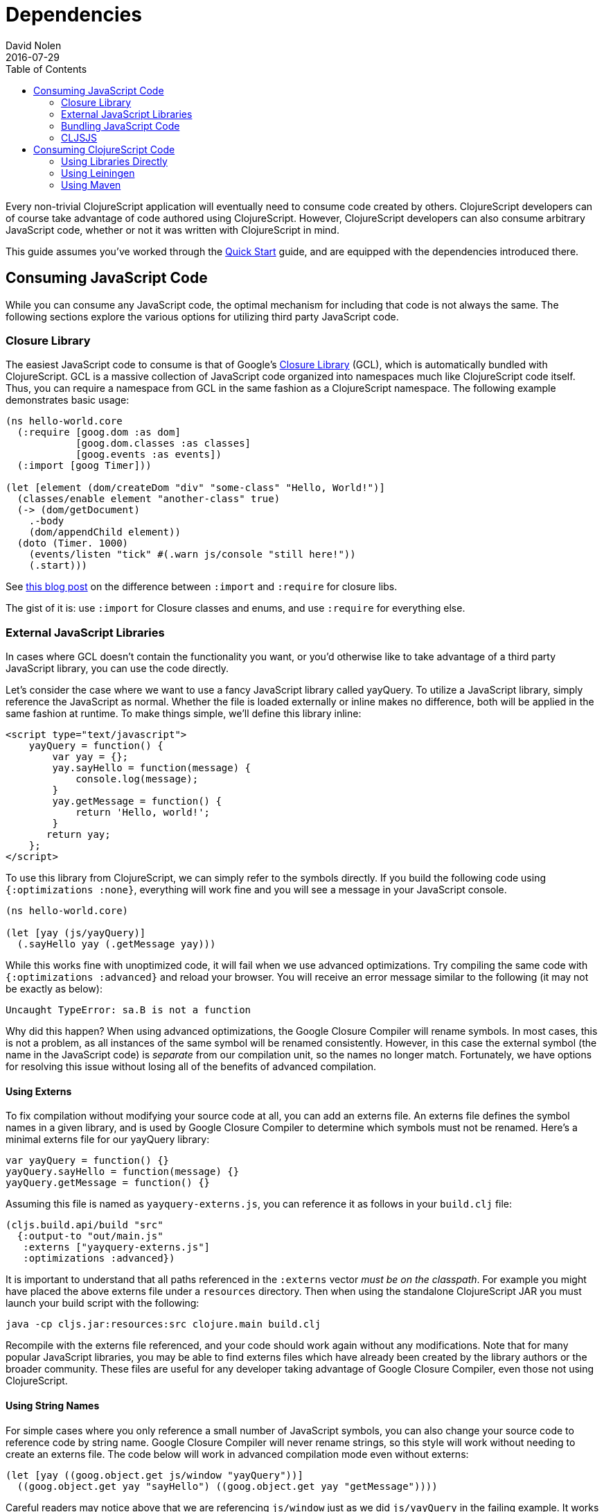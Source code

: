 = Dependencies
David Nolen
2016-07-29
:type: reference
:toc: macro
:icons: font

ifdef::env-github,env-browser[:outfilesuffix: .adoc]

toc::[]

Every non-trivial ClojureScript application will eventually need to
consume code created by others. ClojureScript developers can of course
take advantage of code authored using ClojureScript. However,
ClojureScript developers can also consume arbitrary JavaScript code,
whether or not it was written with ClojureScript in mind.

This guide assumes you've worked through the <<xref/../../../guides/quick-start#,Quick Start>>
guide, and are equipped with the dependencies introduced there.

[[consuming-javascript-code]]
== Consuming JavaScript Code

While you can consume any JavaScript code, the optimal mechanism for
including that code is not always the same. The following sections
explore the various options for utilizing third party JavaScript code.

[[closure-library]]
=== Closure Library

The easiest JavaScript code to consume is that of Google's
https://github.com/google/closure-library[Closure Library] (GCL), which
is automatically bundled with ClojureScript. GCL is a massive collection
of JavaScript code organized into namespaces much like ClojureScript
code itself. Thus, you can require a namespace from GCL in the same
fashion as a ClojureScript namespace. The following example demonstrates
basic usage:

[source,clojure]
----
(ns hello-world.core
  (:require [goog.dom :as dom]
            [goog.dom.classes :as classes]
            [goog.events :as events])
  (:import [goog Timer]))
    
(let [element (dom/createDom "div" "some-class" "Hello, World!")]
  (classes/enable element "another-class" true)
  (-> (dom/getDocument)
    .-body
    (dom/appendChild element))
  (doto (Timer. 1000)
    (events/listen "tick" #(.warn js/console "still here!"))
    (.start)))
----

See
http://clojurescriptmadeeasy.com/blog/when-do-i-use-require-vs-import.html[this
blog post] on the difference between `:import` and `:require` for
closure libs.

The gist of it is: use `:import` for Closure classes and enums, and use
`:require` for everything else.

[[external-javascript-libraries]]
=== External JavaScript Libraries

In cases where GCL doesn't contain the functionality you want, or you'd
otherwise like to take advantage of a third party JavaScript library,
you can use the code directly.

Let's consider the case where we want to use a fancy JavaScript library
called yayQuery. To utilize a JavaScript library, simply reference the
JavaScript as normal. Whether the file is loaded externally or inline
makes no difference, both will be applied in the same fashion at
runtime. To make things simple, we'll define this library inline:

....
<script type="text/javascript">
    yayQuery = function() {
        var yay = {};
        yay.sayHello = function(message) {
            console.log(message);
        }
        yay.getMessage = function() {
            return 'Hello, world!';
        }
       return yay;
    };
</script>
....

To use this library from ClojureScript, we can simply refer to the
symbols directly. If you build the following code using
`{:optimizations :none}`, everything will work fine and you will see a
message in your JavaScript console.

[source,clojure]
----
(ns hello-world.core)
  
(let [yay (js/yayQuery)]
  (.sayHello yay (.getMessage yay)))
----

While this works fine with unoptimized code, it will fail when we use
advanced optimizations. Try compiling the same code with
`{:optimizations :advanced}` and reload your browser. You will receive
an error message similar to the following (it may not be exactly as
below):

[source,javascript]
----
Uncaught TypeError: sa.B is not a function
----

Why did this happen? When using advanced optimizations, the Google
Closure Compiler will rename symbols. In most cases, this is not a
problem, as all instances of the same symbol will be renamed
consistently. However, in this case the external symbol (the name in the
JavaScript code) is _separate_ from our compilation unit, so the names
no longer match. Fortunately, we have options for resolving this issue
without losing all of the benefits of advanced compilation.

[[using-externs]]
==== Using Externs

To fix compilation without modifying your source code at all, you can
add an externs file. An externs file defines the symbol names in a given
library, and is used by Google Closure Compiler to determine which
symbols must not be renamed. Here's a minimal externs file for our
yayQuery library:

....
var yayQuery = function() {}
yayQuery.sayHello = function(message) {}
yayQuery.getMessage = function() {}
....

Assuming this file is named as `yayquery-externs.js`, you can reference
it as follows in your `build.clj` file:

[source,clojure]
----
(cljs.build.api/build "src" 
  {:output-to "out/main.js"
   :externs ["yayquery-externs.js"]
   :optimizations :advanced})
----

It is important to understand that all paths referenced in the
`:externs` vector __must be on the classpath__. For example you might
have placed the above externs file under a `resources` directory. Then
when using the standalone ClojureScript JAR you must launch your build
script with the following:

[source,bash]
----
java -cp cljs.jar:resources:src clojure.main build.clj
----

Recompile with the externs file referenced, and your code should work
again without any modifications. Note that for many popular JavaScript
libraries, you may be able to find externs files which have already been
created by the library authors or the broader community. These files are
useful for any developer taking advantage of Google Closure Compiler,
even those not using ClojureScript.

[[using-string-names]]
==== Using String Names

For simple cases where you only reference a small number of JavaScript
symbols, you can also change your source code to reference code by
string name. Google Closure Compiler will never rename strings, so this
style will work without needing to create an externs file. The code
below will work in advanced compilation mode even without externs:

[source,clojure]
----
(let [yay ((goog.object.get js/window "yayQuery"))]
  ((goog.object.get yay "sayHello") ((goog.object.get yay "getMessage"))))
----

Careful readers may notice above that we are referencing `js/window`
just as we did `js/yayQuery` in the failing example. It works in this
case because Google Closure Compiler ships out of the box with a number
of externs for browser APIs. These are enabled by default.

[[bundling-javascript-code]]
=== Bundling JavaScript Code

To maximize efficiency of content delivery, you can bundle JavaScript
code along with your compiled ClojureScript code.

[[google-closure-compiler-compatible-code]]
==== Google Closure Compiler Compatible Code

If your external JavaScript code has been written to be compatible with
Google Closure Compiler, and exposes its namespaces using
`goog.provide`, the most efficient way to include it is to bundle it
using `:libs`. This bundling mechanism takes full advantage of advanced
mode compilation, renaming symbols in the external JavaScript library
and eliminating dead code. Let's adapt our yayQuery library from
previous examples, as below:

....
goog.provide('yq');
    
yq.debugMessage = 'Dead Code';
  
yq.yayQuery = function() {
    var yay = {};
    yay.sayHello = function(message) {
        console.log(message);
    };
    yay.getMessage = function() {
        return 'Hello, world!';
    };
    return yay;
};
....

This code is mostly identical to the previous inline version, but is now
packaged within a "namespace" exposed using `goog.provide`. The library
can be referenced easily in ClojureScript:

[source,clojure]
----
(ns hello-world.core
  (:require [yq]))
    
(let [yay (yq/yayQuery)]
  (.sayHello yay (.getMessage yay)))
----

To build the bundled output, use the following in your `build.clj` file.

[source,clojure]
----
(cljs.build.api/build "src" 
  {:output-to "out/main.js"
   :libs ["yayquery.js"]
   :optimizations :advanced})
----

Because this code is compatible with advanced compilation, there is no
need to create externs. If you look at the compiled output, you'll see
that the functions have been renamed and the unreferenced `debugMessage`
has been completely eliminated by Google Closure Compiler.

While an extremely efficient way to bundle external JavaScript, most
popular libraries are not compatible with this approach.

[[bundling-foreign-javascript-code]]
==== Bundling "Foreign" JavaScript Code

If the code you wish to bundle has not been authored with Google Closure
Compiler compatibility in mind, you can include it as a foreign library.
Foreign libraries are included in your final output, but are not passed
through advanced compilation. Let's consider a version of yayQuery which
does not include a `goog.provide`:

....
yayQuery = function() {
    var yay = {};
    yay.sayHello = function(message) {
        console.log(message);
    };
    yay.getMessage = function() {
        return 'Hello, world!';
    };
    return yay;
};
....

Using code in foreign libraries from ClojureScript is very similar to
using code that's been included directly in the page via a `<script>`
tag, with one key difference:

[source,clojure]
----
(ns hello-world.core
  (:require [yq]))
    
(let [yay (js/yayQuery)]
  (.sayHello yay (.getMessage yay)))
----

Notice the presence of `:require` in the `ns` declaration. This
references a "namespace" called `yq`, but there is no corresponding
`goog.provide` in the yayQuery file. In the case of foreign libraries,
the "namespace" is provided in the build configuration. As long as the
name in the `:provides` key matches what you `:require` and is unique
across referenced libraries, you can name it anything you please:

[source,clojure]
----
(cljs.build.api/build "src" 
  {:output-to "out/main.js"
   :externs ["yayquery-externs.js"]
   :foreign-libs [{:file "yayquery.js"
                   :provides ["yq"]}]
   :optimizations :advanced})
----

Note that we have re-introduced our externs file here. Though the
foreign library is bundled, it must otherwise be referenced exactly as
if the script had been included externally.

[[cljsjs]]
=== CLJSJS

The previous sections have discussed the various ways of integrating
with any external JavaScript code. Finding the best way to integrate a
library can be tricky, especially if you have to procure externs.
Fortunately, for many of the most common JavaScript libraries, there is
an easier way. The http://cljsjs.github.io/[CLJSJS] project
automatically packages up external JavaScript libraries in a way that's
directly supported by the ClojureScript compiler. It will automatically
package the best version of a library in a given context (including
minified libraries when using advanced optimizations, for example), and
automatically includes the appropriate externs.

Let's say we've outgrown our beloved yayQuery library, and want to use
jQuery instead. This is one of the many popular libraries which has been
pre-packaged. We can fetch a copy as below:

[source,bash]
----
curl -O https://clojars.org/repo/cljsjs/jquery/1.9.0-0/jquery-1.9.0-0.jar
----

If you take a peek inside the downloaded JAR file
(`unzip jquery-1.9.0-0.jar deps.cljs`), you'll see the contents of the
bundled `deps.cljs` file:

[source,clojure]
----
{:foreign-libs
 [{:file "cljsjs/development/jquery.inc.js",
   :file-min "cljsjs/production/jquery.min.inc.js",
   :provides ["cljsjs.jquery"]}],
 :externs ["cljsjs/common/jquery.ext.js"]}
----

If you followed along with the previous sections, this should all be
quite clear at this point. The `:provides` data tells us all we need to
reference this code:

[source,clojure]
----
(ns hello-world.core
  (:require [cljsjs.jquery]))
    
(.text (js/$ "body") "Hello, World!")
----

The build file in this case is incredibly simple, as the library
reference is entirely contained in the JAR which we'll reference when we
invoke the script:

[source,clojure]
----
(cljs.build.api/build "src" 
  {:output-to "out/main.js"
   :optimizations :advanced})
----

Compile the code as below (note the addition of the JAR in our class
path), and you should see the message display when you load your
browser:

[source,bash]
----
java -cp cljs.jar:jquery-1.9.0-0.jar:src clojure.main build.clj
----

[[replacing-a-transitive-cljsjs-dependency-with-another-build-of-the-library]]
==== Replacing a (transitive) CLJSJS dependency with another build of the library

Sometimes you have a transitive dependency on a CLJSJS library but want
to include the dependency manually or use a custom build of it. In that
case you need to do two things: (1) exclude the dependency with
`:exclusions` and (2) create an empty namespace with the cljsjs name so
that the build does not break.

For example `om` depends on `cljsjs/react`. To include a custom build
you need:

[source,clojure]
----
;; project.cljs
;; ...
:dependencies [[org.omcljs/om "0.9.0" :exclusions [cljsjs/react]] ;; ...
----

[source,clojure]
----
;; src/cljsjs/react.cljs
(ns cljsjs.react)
----

....
<script src="https://cdnjs.cloudflare.com/ajax/libs/react/0.13.3/react.js"></script>
<script src="resources/public/js/compiled/your_cljs_code.js" type="text/javascript"></script>
....

[[consuming-clojurescript-code]]
== Consuming ClojureScript Code

The ability to consume any JavaScript library makes ClojureScript an
incredibly flexible and powerful language for writing JavaScript
applications. Of course, ClojureScript developers can also easily
include ClojureScript libraries authored by others.

[[using-libraries-directly]]
=== Using Libraries Directly

Let's make use of https://github.com/Prismatic/schema[Schema], a
ClojureScript library which enables us to validate complex data types.
First, we need to procure a copy of the library:

[source,bash]
----
curl -O https://clojars.org/repo/prismatic/schema/0.4.0/schema-0.4.0.jar
----

As with CLJSJS libraries, everything is packaged in a JAR file which we
will reference in our class path when compiling. Unlike CLJSJS
libraries, though, ClojureScript library JARs contain no externs or
`deps.cljs` mappings.

Using the library is simple. Note that ClojureScript code and Clojure
macros are packaged in the same library:

[source,clojure]
----
(ns hello-world.core
  (:require [schema.core :as s :include-macros true]))
    
(def Data {:a {:b s/Str :c s/Int}})
    
(s/validate Data {:a {:b "Hello" :c "World"}})
----

Our build script is even simpler:

[source,clojure]
----
(cljs.build.api/build "src" 
  {:output-to "out/main.js"
   :optimizations :advanced})
----

Now, we can run the build. Simply reference the JAR as below:

[source,bash]
----
java -cp cljs.jar:schema-0.4.0.jar:src clojure.main build.clj
----

Load up your browser, and you'll see a helpful validation error from
Schema in your JavaScript console. Change the `:c` key to an integer
value and rebuild if you'd like to see this error go away.

[[using-leiningen]]
=== Using Leiningen

In practice, it's somewhat rare to use ClojureScript libraries directly
as in the previous section. Most popular ClojureScript libraries contain
other dependencies, and it can be quite a challenge to chase down all of
a library's dependencies by hand and reference them in your build
command. Fortunately, this task can be handled automatically by
http://leiningen.org/[Leiningen], a popular build tool for Clojure and
ClojureScript projects.

Let's use Leiningen to build a project which uses
https://github.com/JulianBirch/cljs-ajax[cljs-ajax], a ClojureScript
library which provides convenience functions for sending remote "AJAX"
requests (ignore for a moment the fact that only the "A"s are relevant
in our case). To start, we need to create a `project.clj` file:

[source,clojure]
----
(defproject hello_world "0.1.0-SNAPSHOT"
  :dependencies [[org.clojure/clojure "1.6.0"]
                 [org.clojure/clojurescript "0.0-3149"]
                 [cljs-ajax "0.3.10"]]
  :plugins [[lein-cljsbuild "1.0.5"]]
  :cljsbuild {:builds
              {:min {:source-paths ["src"]
               :compiler {:output-to "out/main.js"
                          :optimizations :advanced}}}})
----

This project file is read by Leiningen, which then uses the information
within it to fetch all of the relevant dependencies automatically. In
addition, it includes configuration for a `cljsbuild` plugin. We've
created a single profile under the `:min` key. The compiler options
should look quite familiar by now! Fortunately everything we've learned
already translates perfectly to our new Leiningen based workflow.

Let's modify our `core.cljs` file to make use of our library:

[source,clojure]
----
(ns hello-world.core
  (:require [ajax.core :refer [GET]]))
    
(GET "https://api.github.com/emojis")
----

Now, we are ready to build! http://leiningen.org/#install[Install
Leiningen] and run the following command:

[source,bash]
----
$ lein cljsbuild auto
----

After running this command, you will likely see Leiningen spend a few
moments downloading the required dependencies. Without Leiningen, we'd
have to track all of these down ourselves! After some crunching, you
should eventually see some green text announcing that the build was
successful! Because we chose to use the `auto` option, Leiningen will
continue running in the background looking for changes. You can confirm
this by making a trivial edit to `core.cljs`, notice that the change is
automatically recognized and a new build is produced!

Load `index.html` in your web browser with your JavaScript console open,
and you should see a successful "XHR" request!

[[using-maven]]
=== Using Maven

Install https://maven.apache.org/[Maven]. On OS X this is easily done
through http://brew.sh/[brew].

Once installed you can create a skeleton project template with the
following:

[source,bash]
----
mvn archetype:generate
----

The only answers you need supply are `groupId`, `artifactId` and
`version`. For the others you can simply select the default by pressing
enter.

Maven will create a project folder based on the `artifactId`. Inside
there will be a `pom.xml` and a `src` directory. You can remove
everything under the `src` directory:

Edit the `pom.xml` and add Clojars as a repository and ClojureScript as
a dependency:

[source,xml]
----
<project xmlns="http://maven.apache.org/POM/4.0.0" 
         xmlns:xsi="http://www.w3.org/2001/XMLSchema-instance"
         xsi:schemaLocation="http://maven.apache.org/POM/4.0.0 http://maven.apache.org/xsd/maven-4.0.0.xsd">
  <modelVersion>4.0.0</modelVersion>
  <!-- ... -->
  <repositories>
    <repository>
      <id>clojars.org</id>
      <url>http://clojars.org/repo</url>
    </repository>
  </repositories>
  <!-- ... -->
  <dependencies>
    <!-- ... -->
    <dependency>
      <groupId>org.clojure</groupId>
      <artifactId>clojurescript</artifactId>
      <version>0.0-3178</version>
    </dependency>
  </dependencies>
</project>
----

Then we can use Maven to compute the classpath for us:

[source,bash]
----
mvn dependency:build-classpath -Dmdep.outputFile=cp.txt
----

We can launch Clojure now with the following:

[source,bash]
----
java -cp `< cp.txt` clojure.main
----

You can add dependencies from Maven Central and Clojars the same as for
Leiningen described above, the format is simply a little more verbose.
